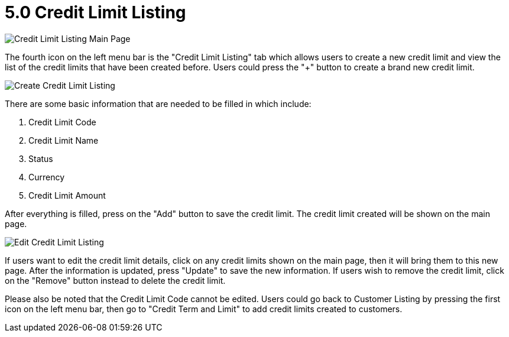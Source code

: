 [#h3_customer_maintenance_credit_limit_listing]
= 5.0 Credit Limit Listing

image::credit-limit-listing-mainpage.png[Credit Limit Listing Main Page, align = "center"]

The fourth icon on the left menu bar is the "Credit Limit Listing" tab which allows users to create a new credit limit and view the list of the credit limits that have been created before. Users could press the "+" button to create a brand new credit limit. 

image::create-credit-limit.png[Create Credit Limit Listing, align = "center"]

There are some basic information that are needed to be filled in which include:

1. Credit Limit Code
2. Credit Limit Name
3. Status
4. Currency
5. Credit Limit Amount

After everything is filled, press on the "Add" button to save the credit limit. The credit limit created will be shown on the main page.

image::edit-credit-limit-listing.png[Edit Credit Limit Listing, align = "center"]

If users want to edit the credit limit details, click on any credit limits shown on the main page, then it will bring them to this new page. After the information is updated, press "Update" to save the new information. If users wish to remove the credit limit, click on the "Remove" button instead to delete the credit limit.

Please also be noted that the Credit Limit Code cannot be edited. Users could go back to Customer Listing by pressing the first icon on the left menu bar, then go to "Credit Term and Limit" to add credit limits created to customers.